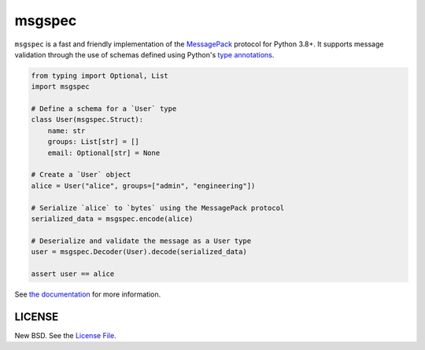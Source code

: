 msgspec
=======

|github|

``msgspec`` is a fast and friendly implementation of the `MessagePack
<https://msgpack.org>`__ protocol for Python 3.8+. It supports message
validation through the use of schemas defined using Python's `type annotations
<https://docs.python.org/3/library/typing.html>`__.

.. code-block:: python

    from typing import Optional, List
    import msgspec

    # Define a schema for a `User` type
    class User(msgspec.Struct):
        name: str
        groups: List[str] = []
        email: Optional[str] = None

    # Create a `User` object
    alice = User("alice", groups=["admin", "engineering"])

    # Serialize `alice` to `bytes` using the MessagePack protocol
    serialized_data = msgspec.encode(alice)

    # Deserialize and validate the message as a User type
    user = msgspec.Decoder(User).decode(serialized_data)

    assert user == alice

See `the documentation <https://jcristharif.com/msgspec/>`__ for more
information.

LICENSE
-------

New BSD. See the
`License File <https://github.com/jcrist/msgspec/blob/master/LICENSE>`_.

.. |github| image:: https://github.com/jcrist/msgspec/actions/workflows/ci.yml/badge.svg
   :target: https://github.com/jcrist/msgspec/actions/workflows/ci.yml
